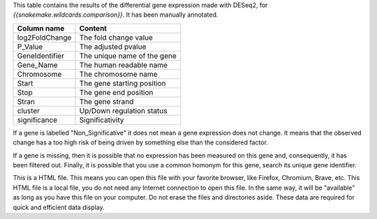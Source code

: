 This table contains the results of the differential gene expression made with DESeq2, for `{{snakemake.wildcards.comparison}}`. It has been manually annotated.

+----------------+-----------------------------+
| Column name    | Content                     |
+================+=============================+
| log2FoldChange | The fold change value       |
+----------------+-----------------------------+
| P_Value        | The adjusted pvalue         |
+----------------+-----------------------------+
| GeneIdentifier | The unique name of the gene |
+----------------+-----------------------------+
| Gene_Name      | The human readable name     |
+----------------+-----------------------------+
| Chromosome     | The chromosome name         |
+----------------+-----------------------------+
| Start          | The gene starting position  |
+----------------+-----------------------------+
| Stop           | The gene end position       |
+----------------+-----------------------------+
| Stran          | The gene strand             |
+----------------+-----------------------------+
| cluster        | Up/Down regulation status   |
+----------------+-----------------------------+
| significance   | Significativity             |
+----------------+-----------------------------+

If a gene is labelled "Non_Significative" it does not mean a gene expression does not change. It means that the observed change has a too high risk of being driven by something else than the considered factor.

If a gene is missing, then it is possible that no expression has been measured on this gene and, consequently, it has been filtered out. Finally, it is possible that you use a common homonym for this gene, search its unique gene identifier.

This is a HTML file. This means you can open this file with your favorite browser, like Firefox, Chromium, Brave, etc. This HTML file is a local file, you do not need any Internet connection to open this file. In the same way, it will be "available" as long as you have this file on your computer. Do not erase the files and directories aside. These data are required for quick and efficient data display.
